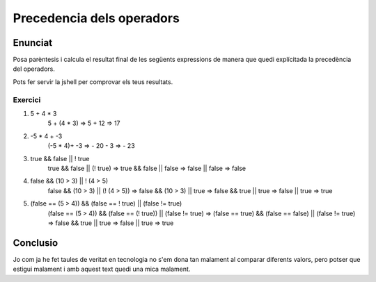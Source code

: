 ==========================
Precedencia dels operadors
==========================

Enunciat
========
Posa parèntesis i calcula el resultat final de les següents expressions de manera que quedi explícitada la precedència del operadors.

Pots fer servir la jshell per comprovar els teus resultats.

Exercici
--------
1. 5 + 4 * 3
	5 + (4 * 3) => 5 + 12 => 17
2. -5 * 4 + -3
	(-5 * 4)+ -3 => - 20 - 3 => - 23
3. true && false || ! true
	true && false || (! true) => true && false || false => false || false => false
4. false && (10 > 3) || ! (4 > 5)
	false && (10 > 3) || (! (4 > 5)) => false && (10 > 3) || true => false && true || true => false || true => true
5. (false == (5 > 4)) && (false == ! true) || (false != true)
	(false == (5 > 4)) && (false == (! true)) || (false != true) => (false == true) && (false == false) || (false != true) => false && true || true => false || true => true

Conclusio
=========
Jo com ja he fet taules de veritat en tecnologia no s'em dona tan malament al comparar diferents valors, pero potser que estigui malament i amb aquest text quedi una mica malament.
